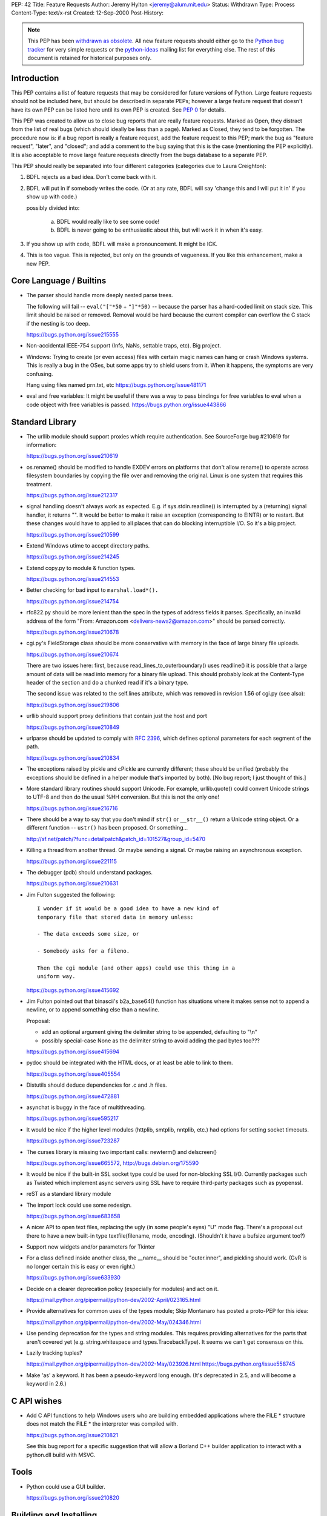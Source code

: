 PEP: 42
Title: Feature Requests
Author: Jeremy Hylton <jeremy@alum.mit.edu>
Status: Withdrawn
Type: Process
Content-Type: text/x-rst
Created: 12-Sep-2000
Post-History:


.. note:: This PEP has been `withdrawn as obsolete`_.
   All new feature requests should  either go to the `Python bug tracker`_
   for very simple requests or the `python-ideas`_ mailing list for
   everything else.  The rest of this document is retained for historical
   purposes only.


Introduction
============

This PEP contains a list of feature requests that may be considered
for future versions of Python.  Large feature requests should not be
included here, but should be described in separate PEPs; however a
large feature request that doesn't have its own PEP can be listed here
until its own PEP is created.  See :pep:`0` for details.

This PEP was created to allow us to close bug reports that are really
feature requests.  Marked as Open, they distract from the list of real
bugs (which should ideally be less than a page).  Marked as Closed,
they tend to be forgotten.  The procedure now is:  if a bug report is
really a feature request, add the feature request to this PEP; mark
the bug as "feature request", "later", and "closed"; and add a comment
to the bug saying that this is the case (mentioning the PEP
explicitly).  It is also acceptable to move large feature requests
directly from the bugs database to a separate PEP.

This PEP should really be separated into four different categories
(categories due to Laura Creighton):

1. BDFL rejects as a bad idea.  Don't come back with it.

2. BDFL will put in if somebody writes the code.  (Or at any rate,
   BDFL will say 'change this and I will put it in' if you show up
   with code.)

   possibly divided into:

      a) BDFL would really like to see some code!

      b) BDFL is never going to be enthusiastic about this, but
         will work it in when it's easy.

3. If you show up with code, BDFL will make a pronouncement.  It might
   be ICK.

4. This is too vague.  This is rejected, but only on the grounds of
   vagueness.  If you like this enhancement, make a new PEP.


Core Language / Builtins
========================

* The parser should handle more deeply nested parse trees.

  The following will fail -- ``eval("["*50`` + ``"]"*50)`` -- because
  the parser has a hard-coded limit on stack size.  This limit should
  be raised or removed.  Removal would be hard because the current
  compiler can overflow the C stack if the nesting is too deep.

  https://bugs.python.org/issue215555

* Non-accidental IEEE-754 support (Infs, NaNs, settable traps, etc).
  Big project.

* Windows:  Trying to create (or even access) files with certain
  magic names can hang or crash Windows systems.  This is really a
  bug in the OSes, but some apps try to shield users from it.  When
  it happens, the symptoms are very confusing.

  Hang using files named prn.txt, etc https://bugs.python.org/issue481171

* eval and free variables: It might be useful if there was a way to
  pass bindings for free variables to eval when a code object with
  free variables is passed. https://bugs.python.org/issue443866

Standard Library
================

* The urllib module should support proxies which require
  authentication.  See SourceForge bug #210619 for information:

  https://bugs.python.org/issue210619

* os.rename() should be modified to handle EXDEV errors on platforms
  that don't allow rename() to operate across filesystem boundaries
  by copying the file over and removing the original. Linux is one
  system that requires this treatment.

  https://bugs.python.org/issue212317

* signal handling doesn't always work as expected.  E.g. if
  sys.stdin.readline() is interrupted by a (returning) signal
  handler, it returns "".  It would be better to make it raise an
  exception (corresponding to EINTR) or to restart.  But these
  changes would have to applied to all places that can do blocking
  interruptible I/O.  So it's a big project.

  https://bugs.python.org/issue210599

* Extend Windows utime to accept directory paths.

  https://bugs.python.org/issue214245

* Extend copy.py to module & function types.

  https://bugs.python.org/issue214553

* Better checking for bad input to ``marshal.load*().``

  https://bugs.python.org/issue214754

* rfc822.py should be more lenient than the spec in the types of
  address fields it parses.  Specifically, an invalid address of the
  form "From: Amazon.com <delivers-news2@amazon.com>" should be
  parsed correctly.

  https://bugs.python.org/issue210678

* cgi.py's FieldStorage class should be more conservative with memory
  in the face of large binary file uploads.

  https://bugs.python.org/issue210674

  There are two issues here: first, because
  read_lines_to_outerboundary() uses readline() it is possible that a
  large amount of data will be read into memory for a binary file
  upload.  This should probably look at the Content-Type header of the
  section and do a chunked read if it's a binary type.

  The second issue was related to the self.lines attribute, which was
  removed in revision 1.56 of cgi.py (see also):

  https://bugs.python.org/issue219806

* urllib should support proxy definitions that contain just the host
  and port

  https://bugs.python.org/issue210849

* urlparse should be updated to comply with :rfc:`2396`, which defines
  optional parameters for each segment of the path.

  https://bugs.python.org/issue210834

* The exceptions raised by pickle and cPickle are currently
  different; these should be unified (probably the exceptions should
  be defined in a helper module that's imported by both). [No bug
  report; I just thought of this.]

* More standard library routines should support Unicode.  For
  example, urllib.quote() could convert Unicode strings to UTF-8 and
  then do the usual %HH conversion.  But this is not the only one!

  https://bugs.python.org/issue216716

* There should be a way to say that you don't mind if ``str()`` or
  ``__str__()`` return a Unicode string object.  Or a different function
  -- ``ustr()`` has been proposed.  Or something...

  http://sf.net/patch/?func=detailpatch&patch_id=101527&group_id=5470

* Killing a thread from another thread.  Or maybe sending a signal.
  Or maybe raising an asynchronous exception.

  https://bugs.python.org/issue221115

* The debugger (pdb) should understand packages.

  https://bugs.python.org/issue210631

* Jim Fulton suggested the following:

  ::

    I wonder if it would be a good idea to have a new kind of
    temporary file that stored data in memory unless:

    - The data exceeds some size, or

    - Somebody asks for a fileno.

    Then the cgi module (and other apps) could use this thing in a
    uniform way.

  https://bugs.python.org/issue415692

* Jim Fulton pointed out that binascii's b2a_base64() function has
  situations where it makes sense not to append a newline, or to
  append something else than a newline.

  Proposal:

  - add an optional argument giving the delimiter string to be
    appended, defaulting to "\\n"

  - possibly special-case None as the delimiter string to avoid adding
    the pad bytes too???

  https://bugs.python.org/issue415694

* pydoc should be integrated with the HTML docs, or at least be able
  to link to them.

  https://bugs.python.org/issue405554

* Distutils should deduce dependencies for .c and .h files.

  https://bugs.python.org/issue472881

* asynchat is buggy in the face of multithreading.

  https://bugs.python.org/issue595217

* It would be nice if the higher level modules (httplib, smtplib,
  nntplib, etc.) had options for setting socket timeouts.

  https://bugs.python.org/issue723287

* The curses library is missing two important calls: newterm() and
  delscreen()

  https://bugs.python.org/issue665572, http://bugs.debian.org/175590

* It would be nice if the built-in SSL socket type could be used for
  non-blocking SSL I/O.  Currently packages such as Twisted which
  implement async servers using SSL have to require third-party
  packages such as pyopenssl.

* reST as a standard library module

* The import lock could use some redesign.

  https://bugs.python.org/issue683658

* A nicer API to open text files, replacing the ugly (in some
  people's eyes) "U" mode flag.  There's a proposal out there to have
  a new built-in type textfile(filename, mode, encoding). (Shouldn't
  it have a bufsize argument too?)

* Support new widgets and/or parameters for Tkinter

* For a class defined inside another class, the __name__ should be
  "outer.inner", and pickling should work.  (GvR is no longer certain
  this is easy or even right.)

  https://bugs.python.org/issue633930

* Decide on a clearer deprecation policy (especially for modules) and
  act on it.

  https://mail.python.org/pipermail/python-dev/2002-April/023165.html

* Provide alternatives for common uses of the types module; Skip
  Montanaro has posted a proto-PEP for this idea:

  https://mail.python.org/pipermail/python-dev/2002-May/024346.html

* Use pending deprecation for the types and string modules.  This
  requires providing alternatives for the parts that aren't covered
  yet (e.g. string.whitespace and types.TracebackType). It seems we
  can't get consensus on this.

* Lazily tracking tuples?

  https://mail.python.org/pipermail/python-dev/2002-May/023926.html
  https://bugs.python.org/issue558745

* Make 'as' a keyword.  It has been a pseudo-keyword long enough.
  (It's deprecated in 2.5, and will become a keyword in 2.6.)


C API wishes
============

* Add C API functions to help Windows users who are building embedded
  applications where the FILE \* structure does not match the FILE \*
  the interpreter was compiled with.

  https://bugs.python.org/issue210821

  See this bug report for a specific suggestion that will allow a
  Borland C++ builder application to interact with a python.dll build
  with MSVC.


Tools
=====

* Python could use a GUI builder.

  https://bugs.python.org/issue210820


Building and Installing
=======================

* Modules/makesetup should make sure the 'config.c' file it generates
  from the various Setup files, is valid C. It currently accepts
  module names with characters that are not allowable in Python or C
  identifiers.

  https://bugs.python.org/issue216326

* Building from source should not attempt to overwrite the
  Include/graminit.h and Parser/graminit.c files, at least for people
  downloading a source release rather than working from Subversion or
  snapshots.  Some people find this a problem in unusual build
  environments.

  https://bugs.python.org/issue219221

* The configure script has probably grown a bit crufty with age and
  may not track autoconf's more recent features very well.  It should
  be looked at and possibly cleaned up.

  https://mail.python.org/pipermail/python-dev/2004-January/041790.html

* Make Python compliant to the FHS (the Filesystem Hierarchy
  Standard)

  http://bugs.python.org/issue588756

.. _`Python bug tracker`: https://bugs.python.org
.. _`python-ideas`: https://mail.python.org/mailman/listinfo/python-ideas
.. _`withdrawn as obsolete`: https://github.com/python/peps/pull/108#issuecomment-249603204

